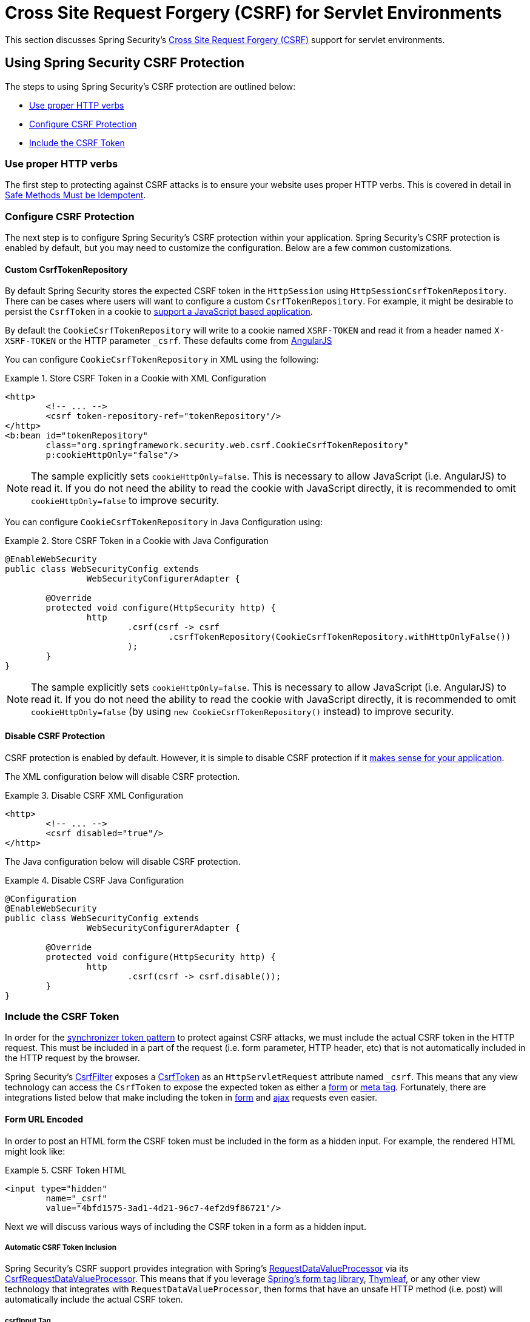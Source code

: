 [[servlet-csrf]]
= Cross Site Request Forgery (CSRF) for Servlet Environments

This section discusses Spring Security's <<csrf,Cross Site Request Forgery (CSRF)>> support for servlet environments.

[[servlet-csrf-using]]
== Using Spring Security CSRF Protection
The steps to using Spring Security's CSRF protection are outlined below:

* <<servlet-csrf-idempotent,Use proper HTTP verbs>>
* <<servlet-csrf-configure,Configure CSRF Protection>>
* <<servlet-csrf-include,Include the CSRF Token>>

[[servlet-csrf-idempotent]]
=== Use proper HTTP verbs
The first step to protecting against CSRF attacks is to ensure your website uses proper HTTP verbs.
This is covered in detail in <<csrf-protection-idempotent,Safe Methods Must be Idempotent>>.

[[servlet-csrf-configure]]
=== Configure CSRF Protection
The next step is to configure Spring Security's CSRF protection within your application.
Spring Security's CSRF protection is enabled by default, but you may need to customize the configuration.
Below are a few common customizations.

[[servlet-csrf-configure-custom-repository]]
==== Custom CsrfTokenRepository

By default Spring Security stores the expected CSRF token in the `HttpSession` using `HttpSessionCsrfTokenRepository`.
There can be cases where users will want to configure a custom `CsrfTokenRepository`.
For example, it might be desirable to persist the `CsrfToken` in a cookie to <<servlet-csrf-include-ajax-auto,support a JavaScript based application>>.

By default the `CookieCsrfTokenRepository` will write to a cookie named `XSRF-TOKEN` and read it from a header named `X-XSRF-TOKEN` or the HTTP parameter `_csrf`.
These defaults come from https://docs.angularjs.org/api/ng/service/$http#cross-site-request-forgery-xsrf-protection[AngularJS]

You can configure `CookieCsrfTokenRepository` in XML using the following:


.Store CSRF Token in a Cookie with XML Configuration
====
[source,xml]
----
<http>
	<!-- ... -->
	<csrf token-repository-ref="tokenRepository"/>
</http>
<b:bean id="tokenRepository"
	class="org.springframework.security.web.csrf.CookieCsrfTokenRepository"
	p:cookieHttpOnly="false"/>
----
====

[NOTE]
====
The sample explicitly sets `cookieHttpOnly=false`.
This is necessary to allow JavaScript (i.e. AngularJS) to read it.
If you do not need the ability to read the cookie with JavaScript directly, it is recommended to omit `cookieHttpOnly=false` to improve security.
====


You can configure `CookieCsrfTokenRepository` in Java Configuration using:

.Store CSRF Token in a Cookie with Java Configuration
====
[source,java]
----
@EnableWebSecurity
public class WebSecurityConfig extends
		WebSecurityConfigurerAdapter {

	@Override
	protected void configure(HttpSecurity http) {
		http
			.csrf(csrf -> csrf
				.csrfTokenRepository(CookieCsrfTokenRepository.withHttpOnlyFalse())
			);
	}
}
----
====

[NOTE]
====
The sample explicitly sets `cookieHttpOnly=false`.
This is necessary to allow JavaScript (i.e. AngularJS) to read it.
If you do not need the ability to read the cookie with JavaScript directly, it is recommended to omit `cookieHttpOnly=false` (by using `new CookieCsrfTokenRepository()` instead) to improve security.
====

[[servlet-csrf-configure-disable]]
==== Disable CSRF Protection
CSRF protection is enabled by default.
However, it is simple to disable CSRF protection if it <<csrf-when,makes sense for your application>>.

The XML configuration below will disable CSRF protection.


.Disable CSRF XML Configuration
====
[source,xml]
----
<http>
	<!-- ... -->
	<csrf disabled="true"/>
</http>
----
====

The Java configuration below will disable CSRF protection.

.Disable CSRF Java Configuration
====
[source,java]
----
@Configuration
@EnableWebSecurity
public class WebSecurityConfig extends
		WebSecurityConfigurerAdapter {

	@Override
	protected void configure(HttpSecurity http) {
		http
			.csrf(csrf -> csrf.disable());
	}
}
----
====

[[servlet-csrf-include]]
=== Include the CSRF Token

In order for the <<csrf-protection-stp,synchronizer token pattern>> to protect against CSRF attacks, we must include the actual CSRF token in the HTTP request.
This must be included in a part of the request (i.e. form parameter, HTTP header, etc) that is not automatically included in the HTTP request by the browser.

Spring Security's https://docs.spring.io/spring-security/site/docs/current/api/org/springframework/security/web/csrf/CsrfFilter.html[CsrfFilter] exposes a https://docs.spring.io/spring-security/site/docs/current/api/org/springframework/security/web/csrf/CsrfToken.html[CsrfToken] as an `HttpServletRequest` attribute named `_csrf`.
This means that any view technology can access the `CsrfToken` to expose the expected token as either a <<servlet-csrf-include-form-attr,form>> or <<servlet-csrf-include-ajax-meta-attr,meta tag>>.
Fortunately, there are integrations listed below that make including the token in <<servlet-csrf-include-form,form>> and <<servlet-csrf-include-ajax,ajax>> requests even easier.

[[servlet-csrf-include-form]]
==== Form URL Encoded
In order to post an HTML form the CSRF token must be included in the form as a hidden input.
For example, the rendered HTML might look like:

.CSRF Token HTML
====
[source,html]
----
<input type="hidden"
	name="_csrf"
	value="4bfd1575-3ad1-4d21-96c7-4ef2d9f86721"/>
----
====

Next we will discuss various ways of including the CSRF token in a form as a hidden input.

[[servlet-csrf-include-form-auto]]
===== Automatic CSRF Token Inclusion

Spring Security's CSRF support provides integration with Spring's https://docs.spring.io/spring-framework/docs/current/javadoc-api/org/springframework/web/servlet/support/RequestDataValueProcessor.html[RequestDataValueProcessor] via its https://docs.spring.io/spring-security/site/docs/current/api/org/springframework/security/web/servlet/support/csrf/CsrfRequestDataValueProcessor.html[CsrfRequestDataValueProcessor].
This means that if you leverage https://docs.spring.io/spring/docs/current/spring-framework-reference/web.html#mvc-view-jsp-formtaglib[Spring’s form tag library], https://www.thymeleaf.org/doc/tutorials/2.1/thymeleafspring.html#integration-with-requestdatavalueprocessor[Thymleaf], or any other view technology that integrates with `RequestDataValueProcessor`, then forms that have an unsafe HTTP method (i.e. post) will automatically include the actual CSRF token.

[[servlet-csrf-include-form-tag]]
===== csrfInput Tag

If you are using JSPs, then you can use https://docs.spring.io/spring/docs/current/spring-framework-reference/web.html#mvc-view-jsp-formtaglib[Spring’s form tag library].
However, if that is not an option, you can also easily include the token with the <<taglibs-csrfinput,csrfInput>> tag.

[[servlet-csrf-include-form-attr]]
===== CsrfToken Request Attribute

If the <<servlet-csrf-include,other options>> for including the actual CSRF token in the request do not work, you can take advantage of the fact that the `CsrfToken` <<servlet-csrf-include,is exposed>> as an `HttpServletRequest` attribute named `_csrf`.

An example of doing this with a JSP is shown below:

.CSRF Token in Form with Request Attribute
====
[source,xml]
----
<c:url var="logoutUrl" value="/logout"/>
<form action="${logoutUrl}"
	method="post">
<input type="submit"
	value="Log out" />
<input type="hidden"
	name="${_csrf.parameterName}"
	value="${_csrf.token}"/>
</form>
----
====

[[servlet-csrf-include-ajax]]
==== Ajax and JSON Requests
If you are using JSON, then it is not possible to submit the CSRF token within an HTTP parameter.
Instead you can submit the token within a HTTP header.

In the following sections we will discuss various ways of including the CSRF token as an HTTP request header in JavaScript based applications.

[[servlet-csrf-include-ajax-auto]]
===== Automatic Inclusion

Spring Security can easily be <<servlet-csrf-configure-custom-repository,configured>> to store the expected CSRF token in a cookie.
By storing the expected CSRF in a cookie, JavaScript frameworks like https://docs.angularjs.org/api/ng/service/$http#cross-site-request-forgery-xsrf-protection[AngularJS] will automatically include the actual CSRF token in the HTTP request headers.

[[servlet-csrf-include-ajax-meta]]
===== Meta tags

An alternative pattern to <<servlet-csrf-include-form-auto,exposing the CSRF in a cookie>> is to include the CSRF token within your `meta` tags.
The HTML might look something like this:

.CSRF meta tag HTML
====
[source,html]
----
<html>
<head>
	<meta name="_csrf" content="4bfd1575-3ad1-4d21-96c7-4ef2d9f86721"/>
	<meta name="_csrf_header" content="X-CSRF-TOKEN"/>
	<!-- ... -->
</head>
<!-- ... -->
----
====

Once the meta tags contained the CSRF token, the JavaScript code would read the meta tags and include the CSRF token as a header.
If you were using jQuery, this could be done with the following:

.AJAX send CSRF Token
====
[source,javascript]
----
$(function () {
	var token = $("meta[name='_csrf']").attr("content");
	var header = $("meta[name='_csrf_header']").attr("content");
	$(document).ajaxSend(function(e, xhr, options) {
		xhr.setRequestHeader(header, token);
	});
});
----
====

[[servlet-csrf-include-ajax-meta-tag]]
====== csrfMeta tag

If you are using JSPs a simple way to write the CSRF token to the `meta` tags is by leveraging the <<taglibs-csrfmeta,csrfMeta>> tag.

[[servlet-csrf-include-ajax-meta-attr]]
====== CsrfToken Request Attribute

If the <<servlet-csrf-include,other options>> for including the actual CSRF token in the request do not work, you can take advantage of the fact that the `CsrfToken` <<servlet-csrf-include,is exposed>> as an `HttpServletRequest` attribute named `_csrf`.
An example of doing this with a JSP is shown below:

.CSRF meta tag JSP
====
[source,html]
----
<html>
<head>
	<meta name="_csrf" content="${_csrf.token}"/>
	<!-- default header name is X-CSRF-TOKEN -->
	<meta name="_csrf_header" content="${_csrf.headerName}"/>
	<!-- ... -->
</head>
<!-- ... -->
----
====

[[servlet-csrf-considerations]]
== CSRF Considerations
There are a few special considerations to consider when implementing protection against CSRF attacks.
This section discusses those considerations as it pertains to servlet environments.
Refer to <<csrf-considerations>> for a more general discussion.


[[servlet-considerations-csrf-login]]
=== Logging In

It is important to <<csrf-considerations-login,require CSRF for log in>> requests to protect against forging log in attempts.
Spring Security's servlet support does this out of the box.

[[servlet-considerations-csrf-logout]]
=== Logging Out

It is important to <<csrf-considerations-logout,require CSRF for log out>> requests to protect against forging log out attempts.
If CSRF protection is enabled (default), Spring Security's `LogoutFilter` to only process HTTP POST.
This ensures that log out requires a CSRF token and that a malicious user cannot forcibly log out your users.

The easiest approach is to use a form to log out.
If you really want a link, you can use JavaScript to have the link perform a POST (i.e. maybe on a hidden form).
For browsers with JavaScript that is disabled, you can optionally have the link take the user to a log out confirmation page that will perform the POST.

If you really want to use HTTP GET with logout you can do so, but remember this is generally not recommended.
For example, the following Java Configuration will perform logout with the URL `/logout` is requested with any HTTP method:

.Log out with HTTP GET
====
[source,java]
----
@EnableWebSecurity
public class WebSecurityConfig extends
		WebSecurityConfigurerAdapter {

	@Override
	protected void configure(HttpSecurity http) {
		http
			.logout(logout -> logout
				.logoutRequestMatcher(new AntPathRequestMatcher("/logout"))
			);
	}
}
----
====


[[servlet-considerations-csrf-timeouts]]
=== CSRF and Session Timeouts

By default Spring Security stores the CSRF token in the `HttpSession`.
This can lead to a situation where the session expires which means there is not an expected CSRF token to validate against.

We've already discussed <<csrf-considerations-login,general solutions>> to session timeouts.
This section discusses the specifics of CSRF timeouts as it pertains to the servlet support.

It is simple to change storage of the expected CSRF token to be in a cookie.
For details, refer to the <<servlet-csrf-configure-custom-repository>> section.

If a token does expire, you might want to customize how it is handled by specifying a custom `AccessDeniedHandler`.
The custom `AccessDeniedHandler` can process the `InvalidCsrfTokenException` any way you like.
For an example of how to customize the `AccessDeniedHandler` refer to the provided links for both <<nsa-access-denied-handler,xml>> and https://github.com/spring-projects/spring-security/blob/3.2.0.RC1/config/src/test/java/org/springframework/security/config/annotation/web/configurers/NamespaceHttpAccessDeniedHandlerTests.java#L64[Java configuration].
// FIXME: We should add a custom AccessDeniedHandler section in the reference and update the links above


[[servlet-csrf-considerations-multipart]]
=== Multipart (file upload)
We have <<csrf-considerations-multipart,already discussed>> how protecting multipart requests (file uploads) from CSRF attacks causes a https://en.wikipedia.org/wiki/Chicken_or_the_egg[chicken and the egg] problem.
This section discusses how to implement placing the CSRF token in the <<servlet-csrf-considerations-multipart-body,body>> and <<servlet-csrf-considerations-multipart-url,url>> within a servlet application.

[NOTE]
====
More information about using multipart forms with Spring can be found within the https://docs.spring.io/spring/docs/5.2.x/spring-framework-reference/web.html#mvc-multipart[1.1.11. Multipart Resolver] section of the Spring reference and the https://docs.spring.io/spring/docs/5.2.x/javadoc-api/org/springframework/web/multipart/support/MultipartFilter.html[MultipartFilter javadoc].
====

[[servlet-csrf-considerations-multipart-body]]
==== Place CSRF Token in the Body

We have <<csrf-considerations-multipart-body,already discussed>> the tradeoffs of placing the CSRF token in the body.
In this section we will discuss how to configure Spring Security to read the CSRF from the body.

In order to read the CSRF token from the body, the `MultipartFilter` is specified before the Spring Security filter.
Specifying the `MultipartFilter` before the Spring Security filter means that there is no authorization for invoking the `MultipartFilter` which means anyone can place temporary files on your server.
However, only authorized users will be able to submit a File that is processed by your application.
In general, this is the recommended approach because the temporary file upload should have a negligible impact on most servers.

// FIXME: Document Spring Boot

To ensure `MultipartFilter` is specified before the Spring Security filter with java configuration, users can override beforeSpringSecurityFilterChain as shown below:

.Initializer MultipartFilter
====
[source,java]
----
public class SecurityApplicationInitializer extends AbstractSecurityWebApplicationInitializer {

	@Override
	protected void beforeSpringSecurityFilterChain(ServletContext servletContext) {
		insertFilters(servletContext, new MultipartFilter());
	}
}
----
====

To ensure `MultipartFilter` is specified before the Spring Security filter with XML configuration, users can ensure the <filter-mapping> element of the `MultipartFilter` is placed before the springSecurityFilterChain within the web.xml as shown below:

.web.xml - MultipartFilter
====
[source,xml]
----
<filter>
	<filter-name>MultipartFilter</filter-name>
	<filter-class>org.springframework.web.multipart.support.MultipartFilter</filter-class>
</filter>
<filter>
	<filter-name>springSecurityFilterChain</filter-name>
	<filter-class>org.springframework.web.filter.DelegatingFilterProxy</filter-class>
</filter>
<filter-mapping>
	<filter-name>MultipartFilter</filter-name>
	<url-pattern>/*</url-pattern>
</filter-mapping>
<filter-mapping>
	<filter-name>springSecurityFilterChain</filter-name>
	<url-pattern>/*</url-pattern>
</filter-mapping>
----
====

[[servlet-csrf-considerations-multipart-url]]
==== Include CSRF Token in URL

If allowing unauthorized users to upload temporary files is not acceptable, an alternative is to place the `MultipartFilter` after the Spring Security filter and include the CSRF as a query parameter in the action attribute of the form.
Since the `CsrfToken` is exposed as an `HttpServletRequest` <<servlet-csrf-include,request attribute>>, we can use that to create an `action` with the CSRF token in it.
An example with a jsp is shown below

.CSRF Token in Action
====
[source,html]
----
<form method="post"
	action="./upload?${_csrf.parameterName}=${_csrf.token}"
	enctype="multipart/form-data">
----
====

[[servlet-csrf-considerations-override-method]]
=== HiddenHttpMethodFilter
We have <<csrf-considerations-multipart-body,already discussed>> the trade-offs of placing the CSRF token in the body.

In Spring's Servlet support, overriding the HTTP method is done using https://docs.spring.io/spring-framework/docs/5.2.x/javadoc-api/org/springframework/web/filter/reactive/HiddenHttpMethodFilter.html[HiddenHttpMethodFilter].
More information can be found in https://docs.spring.io/spring/docs/5.2.x/spring-framework-reference/web.html#mvc-rest-method-conversion[HTTP Method Conversion] section of the reference documentation.

[[servlet-csrf-considerations-breach-mitigation]]
=== BREACH Security Exploit Mitigation
We have <<csrf-considerations-breach-mitigation,already discussed>> usage on `XorCsrfToken` implementation.

In Spring's Servlet support, https://docs.spring.io/spring-security/site/docs/current/api/org/springframework/security/web/csrf/CookieCsrfTokenRepository.html[CookieCsrfTokenRepository] and https://docs.spring.io/spring-security/site/docs/current/api/org/springframework/security/web/csrf/HttpSessionCsrfTokenRepository.html[HttpSessionCsrfTokenRepository] use https://docs.spring.io/spring-security/site/docs/current/api/org/springframework/security/web/csrf/DefaultCsrfToken.html[DefaultCsrfToken] instance type as return type for method `generateToken(HttpServletRequest request)` and `loadToken(HttpServletRequest request)`.

In order to override the default implementation in both classes `setGenerateToken(GenerateTokenProvider<? extends CsrfToken> generateTokenProvider)` is introduced.
We could set the https://docs.spring.io/spring-security/site/docs/current/api/org/springframework/security/web/csrf/GenerateTokenProvider.html[GenerateTokenProvider] from provided static method https://docs.spring.io/spring-security/site/docs/current/api/org/springframework/security/web/csrf/XorCsrfToken.html[XorCsrfToken.createGenerateTokenProvider()] as per below:

.setGenerateToken from provided static method
====
[source,java]
----
CookieCsrfTokenRepository cookieCsrfTokenRepository = new CookieCsrfTokenRepository();
cookieCsrfTokenRepository.setGenerateToken(XorCsrfToken.createGenerateTokenProvider())
----
====

or we could set by defining our own implementation

.setGenerateToken own implementation
====
[source,java]
----
CookieCsrfTokenRepository cookieCsrfTokenRepository = new CookieCsrfTokenRepository();
cookieCsrfTokenRepository.setGenerateToken((headerName, parameterName, value) -> new XorCsrfToken(headerName, parameterName, value))
----
====

Note that `GenerateTokenProvider` is a `FunctionalInterface` that accepts three parameters `(headerName, parameterName, value)`,
`headerName` and `parameterName` values are derived/assigned from `CookieCsrfTokenRepository` / `HttpSessionCsrfTokenRepository` fields,
`value` is a string token value generated/loaded from `CookieCsrfTokenRepository` / `HttpSessionCsrfTokenRepository`.

We could customize `headerName` and `parameterName` in a couple of ways:

.setGenerateToken hard coded
====
[source,java]
----
CookieCsrfTokenRepository cookieCsrfTokenRepository = new CookieCsrfTokenRepository();
cookieCsrfTokenRepository.setGenerateToken((headerName, parameterName, value) -> new XorCsrfToken("customHeader", "customParameter", value));
----
====

.setGenerateToken from our own configuration instance
====
[source,java]
----
ExampleConfig exampleConfig = new ExampleConfig();

CookieCsrfTokenRepository cookieCsrfTokenRepository = new CookieCsrfTokenRepository();
cookieCsrfTokenRepository.setGenerateToken((headerName, parameterName, value) -> new XorCsrfToken(exampleConfig.getHeaderName(), exampleConfig.getParameterName(), value))
----
====

This means in the future `headerName` and `parameterName` will be maintained outside of `CookieCsrfTokenRepository` / `HttpSessionCsrfTokenRepository` classes,
so `setHeaderName(String headerName)` and `setParameterName(String parameterName)` are deprecated and might be removed in the future version.

